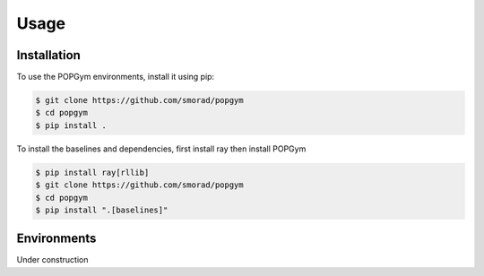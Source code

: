 Usage
=====

.. _installation:

Installation
------------

To use the POPGym environments, install it using pip:

.. code-block:: console

   $ git clone https://github.com/smorad/popgym
   $ cd popgym
   $ pip install .

To install the baselines and dependencies, first install ray then
install POPGym

.. code-block:: console

   $ pip install ray[rllib]
   $ git clone https://github.com/smorad/popgym
   $ cd popgym
   $ pip install ".[baselines]"

Environments
----------------
Under construction